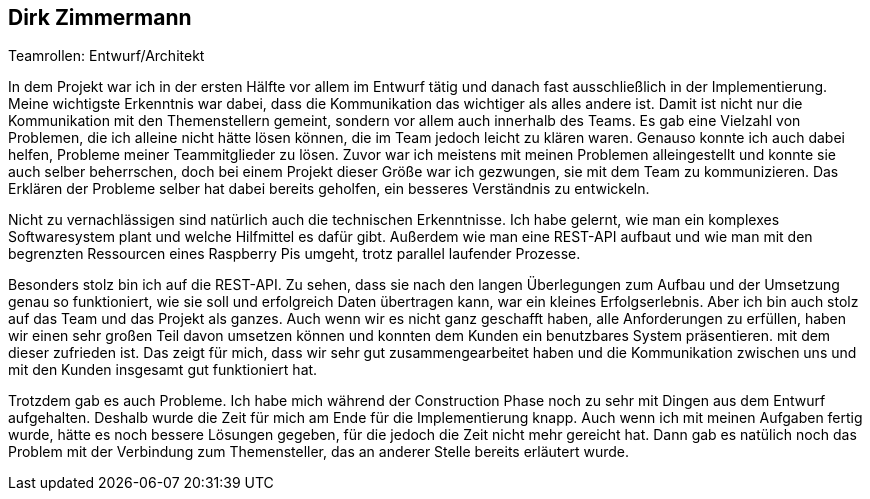 == Dirk Zimmermann
.Teamrollen: Entwurf/Architekt

In dem Projekt war ich in der ersten Hälfte vor allem im Entwurf tätig und danach fast ausschließlich in der Implementierung. Meine wichtigste Erkenntnis war dabei, dass die Kommunikation das wichtiger als alles andere ist. Damit ist nicht nur die Kommunikation mit den Themenstellern gemeint, sondern vor allem auch innerhalb des Teams. Es gab eine Vielzahl von Problemen, die ich alleine nicht hätte lösen können, die im Team jedoch leicht zu klären waren. Genauso konnte ich auch dabei helfen, Probleme meiner Teammitglieder zu lösen. Zuvor war ich meistens mit meinen Problemen alleingestellt und konnte sie auch selber beherrschen, doch bei einem Projekt dieser Größe war ich gezwungen, sie mit dem Team zu kommunizieren. Das Erklären der Probleme selber hat dabei bereits geholfen, ein besseres Verständnis zu entwickeln.

Nicht zu vernachlässigen sind natürlich auch die technischen Erkenntnisse. Ich habe gelernt, wie man ein komplexes Softwaresystem plant und welche Hilfmittel es dafür gibt. Außerdem wie man eine REST-API aufbaut und wie man mit den begrenzten Ressourcen eines Raspberry Pis umgeht, trotz parallel laufender Prozesse.

Besonders stolz bin ich auf die REST-API. Zu sehen, dass sie nach den langen Überlegungen zum Aufbau und der Umsetzung genau so funktioniert, wie sie soll und erfolgreich Daten übertragen kann, war ein kleines Erfolgserlebnis. Aber ich bin auch stolz auf das Team und das Projekt als ganzes. Auch wenn wir es nicht ganz geschafft haben, alle Anforderungen zu erfüllen, haben wir einen sehr großen Teil davon umsetzen können und konnten dem Kunden ein benutzbares System präsentieren. mit dem dieser zufrieden ist. Das zeigt für mich, dass wir sehr gut zusammengearbeitet haben und die Kommunikation zwischen uns und mit den Kunden insgesamt gut funktioniert hat.

Trotzdem gab es auch Probleme. Ich habe mich während der Construction Phase noch zu sehr mit Dingen aus dem Entwurf aufgehalten. Deshalb wurde die Zeit für mich am Ende für die Implementierung knapp. Auch wenn ich mit meinen Aufgaben fertig wurde, hätte es noch bessere Lösungen gegeben, für die jedoch die Zeit nicht mehr gereicht hat. Dann gab es natülich noch das Problem mit der Verbindung zum Themensteller, das an anderer Stelle bereits erläutert wurde.